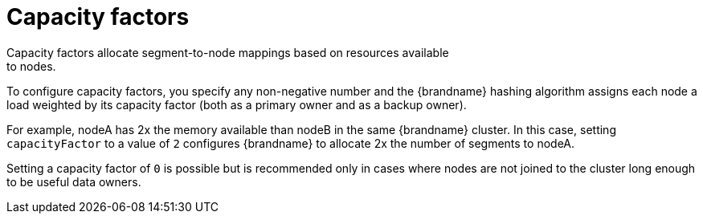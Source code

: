 [id='capacity-factors_{context}']
= Capacity factors
Capacity factors allocate segment-to-node mappings based on resources available
to nodes.

To configure capacity factors, you specify any non-negative number and the
{brandname} hashing algorithm assigns each node a load weighted by its
capacity factor (both as a primary owner and as a backup owner).

For example, nodeA has 2x the memory available than nodeB in the same
{brandname} cluster. In this case, setting `capacityFactor` to a value of `2`
configures {brandname} to allocate 2x the number of segments to nodeA.

Setting a capacity factor of `0` is possible but is recommended only in cases
where nodes are not joined to the cluster long enough to be useful data owners.

